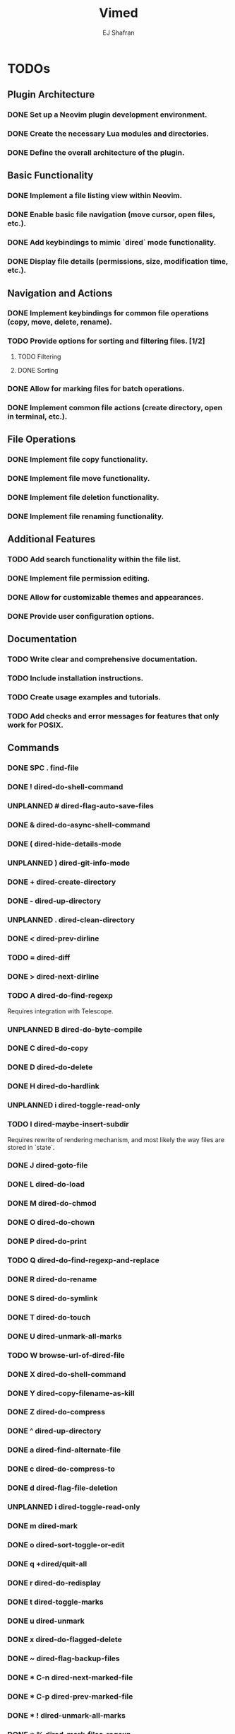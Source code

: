 #+title: Vimed
#+author: EJ Shafran

* TODOs

** Plugin Architecture
*** DONE Set up a Neovim plugin development environment.
    CLOSED: [2023-10-04 Wed 22:13]
*** DONE Create the necessary Lua modules and directories.
    CLOSED: [2023-10-04 Wed 22:15]
*** DONE Define the overall architecture of the plugin.
    CLOSED: [2023-10-04 Wed 22:15]
 
** Basic Functionality
*** DONE Implement a file listing view within Neovim.
    CLOSED: [2023-10-04 Wed 23:06]
*** DONE Enable basic file navigation (move cursor, open files, etc.).
    CLOSED: [2023-10-04 Wed 23:53]
*** DONE Add keybindings to mimic `dired` mode functionality.
    CLOSED: [2023-10-04 Wed 23:53]
*** DONE Display file details (permissions, size, modification time, etc.).
    CLOSED: [2023-10-04 Wed 23:53]
 
** Navigation and Actions
*** DONE Implement keybindings for common file operations (copy, move, delete, rename).
    CLOSED: [2023-10-08 Sun 03:09]
*** TODO Provide options for sorting and filtering files. [1/2]
**** TODO Filtering
**** DONE Sorting
     CLOSED: [2023-10-06 Fri 02:23]
*** DONE Allow for marking files for batch operations.
    CLOSED: [2023-10-08 Sun 03:09]
*** DONE Implement common file actions (create directory, open in terminal, etc.).
    CLOSED: [2023-10-08 Sun 03:10]
 
** File Operations
*** DONE Implement file copy functionality.
    CLOSED: [2023-10-08 Sun 03:09]
*** DONE Implement file move functionality.
    CLOSED: [2023-10-08 Sun 03:09]
*** DONE Implement file deletion functionality.
    CLOSED: [2023-10-08 Sun 03:09]
*** DONE Implement file renaming functionality.
    CLOSED: [2023-10-08 Sun 03:10]
 
** Additional Features
*** TODO Add search functionality within the file list.
*** DONE Implement file permission editing.
    CLOSED: [2023-10-08 Sun 03:10]
*** DONE Allow for customizable themes and appearances.
    CLOSED: [2023-10-10 Tue 00:30]
*** DONE Provide user configuration options.
    CLOSED: [2023-10-08 Sun 03:10]
 
** Documentation
*** TODO Write clear and comprehensive documentation.
*** TODO Include installation instructions.
*** TODO Create usage examples and tutorials.
*** TODO Add checks and error messages for features that only work for POSIX.

** Commands
*** DONE SPC .		find-file
    CLOSED: [2023-10-08 Sun 02:24]
*** DONE !		dired-do-shell-command
    CLOSED: [2023-10-08 Sun 02:04]
*** UNPLANNED #		dired-flag-auto-save-files
*** DONE &		dired-do-async-shell-command
    CLOSED: [2023-10-08 Sun 02:04]
*** DONE (		dired-hide-details-mode
    CLOSED: [2023-10-08 Sun 02:31]
*** UNPLANNED )		dired-git-info-mode
*** DONE +		dired-create-directory
    CLOSED: [2023-10-07 Sat 22:56]
*** DONE -		dired-up-directory
    CLOSED: [2023-10-07 Sat 22:57]
*** UNPLANNED .		dired-clean-directory
*** DONE <		dired-prev-dirline
    CLOSED: [2023-10-08 Sun 13:49]
*** TODO =		dired-diff
*** DONE >		dired-next-dirline
    CLOSED: [2023-10-08 Sun 13:49]
*** TODO A		dired-do-find-regexp
    Requires integration with Telescope.
*** UNPLANNED B		dired-do-byte-compile
*** DONE C		dired-do-copy
    CLOSED: [2023-10-08 Sun 03:09]
*** DONE D		dired-do-delete
    CLOSED: [2023-10-07 Sat 23:21]
*** DONE H		dired-do-hardlink
    CLOSED: [2023-10-08 Sun 03:54]
*** UNPLANNED i		dired-toggle-read-only
*** TODO I		dired-maybe-insert-subdir
    Requires rewrite of rendering mechanism, and most likely the way files are stored in `state`.
*** DONE J		dired-goto-file
    CLOSED: [2023-10-07 Sat 23:38]
*** DONE L		dired-do-load
    CLOSED: [2023-10-08 Sun 03:23]
*** DONE M		dired-do-chmod
    CLOSED: [2023-10-07 Sat 23:50]
*** DONE O		dired-do-chown
    CLOSED: [2023-10-08 Sun 12:49]
*** DONE P		dired-do-print
    CLOSED: [2023-10-15 Sun 01:36]
*** TODO Q		dired-do-find-regexp-and-replace
*** DONE R		dired-do-rename
    CLOSED: [2023-10-08 Sun 00:27]
*** DONE S		dired-do-symlink
    CLOSED: [2023-10-08 Sun 03:50]
*** DONE T		dired-do-touch
    CLOSED: [2023-10-08 Sun 12:44]
*** DONE U		dired-unmark-all-marks
    CLOSED: [2023-10-07 Sat 22:56]
*** TODO W		browse-url-of-dired-file
*** DONE X		dired-do-shell-command
    CLOSED: [2023-10-08 Sun 02:23]
*** DONE Y		dired-copy-filename-as-kill
    CLOSED: [2023-10-08 Sun 13:36]
*** DONE Z		dired-do-compress
    CLOSED: [2023-10-08 Sun 15:08]
*** DONE ^		dired-up-directory
    CLOSED: [2023-10-07 Sat 22:57]
*** DONE a		dired-find-alternate-file
    CLOSED: [2023-10-08 Sun 18:15]
*** DONE c		dired-do-compress-to
    CLOSED: [2023-10-08 Sun 17:01]
*** DONE d		dired-flag-file-deletion
    CLOSED: [2023-10-07 Sat 22:56]
*** UNPLANNED i		dired-toggle-read-only
*** DONE m		dired-mark
    CLOSED: [2023-10-07 Sat 22:56]
*** DONE o		dired-sort-toggle-or-edit
    CLOSED: [2023-10-07 Sat 22:56]
*** DONE q		+dired/quit-all
    CLOSED: [2023-10-07 Sat 22:56]
*** DONE r		dired-do-redisplay
    CLOSED: [2023-10-07 Sat 23:19]
*** DONE t		dired-toggle-marks
    CLOSED: [2023-10-07 Sat 23:19]
*** DONE u		dired-unmark
    CLOSED: [2023-10-07 Sat 22:56]
*** DONE x		dired-do-flagged-delete
    CLOSED: [2023-10-07 Sat 22:56]
*** DONE ~		dired-flag-backup-files
    CLOSED: [2023-10-08 Sun 14:13]
*** DONE * C-n		dired-next-marked-file
    CLOSED: [2023-10-15 Sun 01:00]
*** DONE * C-p		dired-prev-marked-file
    CLOSED: [2023-10-15 Sun 01:00]
*** DONE * !		dired-unmark-all-marks
    CLOSED: [2023-10-08 Sun 18:38]
*** DONE * %		dired-mark-files-regexp
    CLOSED: [2023-10-08 Sun 20:46]
*** DONE * (		dired-mark-sexp
    CLOSED: [2023-10-09 Mon 00:37]
*** DONE * *		dired-mark-executables
    CLOSED: [2023-10-08 Sun 18:54]
*** DONE * .		dired-mark-extension
    CLOSED: [2023-10-09 Mon 00:37]
*** DONE * /		dired-mark-directories
    CLOSED: [2023-10-08 Sun 20:37]
*** DONE * ?		dired-unmark-all-files
    CLOSED: [2023-10-10 Tue 01:09]
*** DONE * @		dired-mark-symlinks
    CLOSED: [2023-10-08 Sun 18:59]
*** TODO * O		dired-mark-omitted
*** DONE * c		dired-change-marks
    CLOSED: [2023-10-10 Tue 00:51]
*** DONE * m		dired-mark
    CLOSED: [2023-10-08 Sun 18:35]
*** DONE * s		dired-mark-subdir-files
    CLOSED: [2023-10-09 Mon 00:11]
*** DONE * t		dired-toggle-marks
    CLOSED: [2023-10-08 Sun 18:36]
*** DONE * u		dired-unmark
    CLOSED: [2023-10-08 Sun 18:35]
*** DONE * <Del>	dired-unmark-backward
    CLOSED: [2023-10-15 Sun 01:24]
*** DONE % &		dired-flag-garbage-files
    CLOSED: [2023-10-09 Mon 23:59]
*** DONE % C		dired-do-copy-regexp
    CLOSED: [2023-10-09 Mon 15:56]
*** DONE % H		dired-do-hardlink-regexp
    CLOSED: [2023-10-10 Tue 00:05]
*** DONE % R		dired-do-rename-regexp
    CLOSED: [2023-10-09 Mon 10:43]
*** DONE % S		dired-do-symlink-regexp
    CLOSED: [2023-10-10 Tue 00:08]
*** DONE % d		dired-flag-files-regexp
    CLOSED: [2023-10-10 Tue 00:14]
*** DONE % g		dired-mark-files-containing-regexp
    CLOSED: [2023-10-10 Tue 00:29]
*** DONE % l		dired-downcase
    CLOSED: [2023-10-08 Sun 18:32]
*** DONE % m		dired-mark-files-regexp
    CLOSED: [2023-10-09 Mon 08:57]
*** DONE % r		dired-do-rename-regexp
    CLOSED: [2023-10-09 Mon 10:43]
*** DONE % u		dired-upcase
    CLOSED: [2023-10-08 Sun 18:25]
